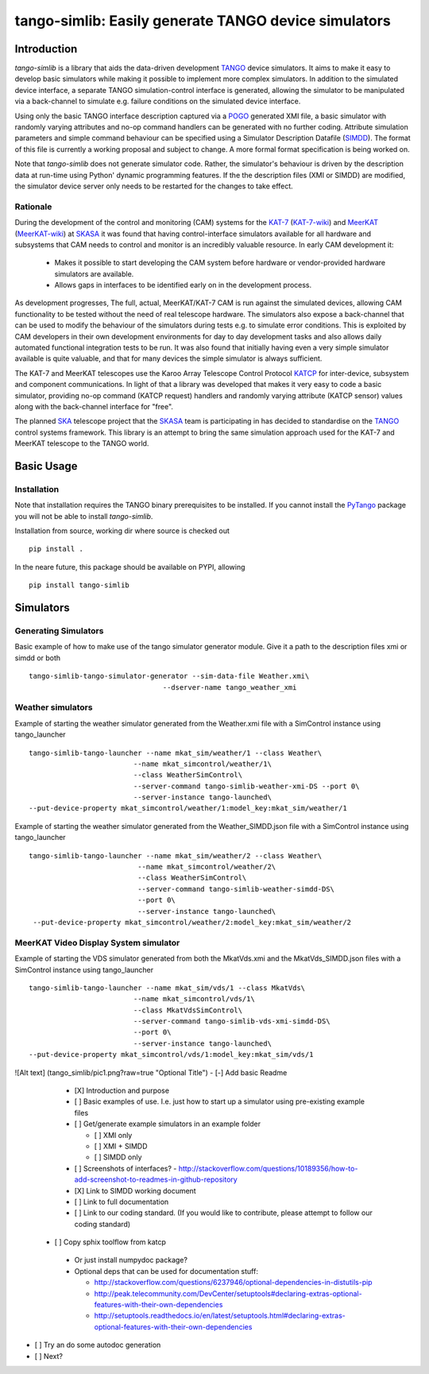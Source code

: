 =====================================================
tango-simlib: Easily generate TANGO device simulators
=====================================================

Introduction
============

`tango-simlib` is a library that aids the data-driven development TANGO_ device
simulators. It aims to make it easy to develop basic simulators while making it
possible to implement more complex simulators. In addition to the simulated
device interface, a separate TANGO simulation-control interface is generated,
allowing the simulator to be manipulated via a back-channel to simulate
e.g. failure conditions on the simulated device interface.

Using only the basic TANGO interface description captured via a POGO_ generated
XMI file, a basic simulator with randomly varying attributes and no-op command
handlers can be generated with no further coding. Attribute simulation
parameters and simple command behaviour can be specified using a Simulator
Description Datafile (SIMDD_). The format of this file is currently a working
proposal and subject to change. A more formal format specification is being
worked on.

Note that `tango-simlib` does not generate simulator code. Rather, the
simulator's behaviour is driven by the description data at run-time using Python'
dynamic programming features. If the the description files (XMI or SIMDD) are
modified, the simulator device server only needs to be restarted for the changes
to take effect.

Rationale
---------

During the development of the control and monitoring (CAM) systems for the
KAT-7_ (KAT-7-wiki_) and MeerKAT_ (MeerKAT-wiki_) at SKASA_ it was found that
having control-interface simulators available for all hardware and subsystems
that CAM needs to control and monitor is an incredibly valuable resource. In
early CAM development it:

 - Makes it possible to start developing the CAM system before hardware
   or vendor-provided hardware simulators are available.
 - Allows gaps in interfaces to be identified early on in the development
   process.

As development progresses, The full, actual, MeerKAT/KAT-7 CAM is run against
the simulated devices, allowing CAM functionality to be tested without the need
of real telescope hardware. The simulators also expose a back-channel that can
be used to modify the behaviour of the simulators during tests e.g. to simulate
error conditions. This is exploited by CAM developers in their own development
environments for day to day development tasks and also allows daily automated
functional integration tests to be run. It was also found that initially having
even a very simple simulator available is quite valuable, and that for many
devices the simple simulator is always sufficient.


The KAT-7 and MeerKAT telescopes use the Karoo Array Telescope Control Protocol
KATCP_ for inter-device, subsystem and component communications.
In light of that a library was developed that makes it very easy to
code a basic simulator, providing no-op command (KATCP request) handlers and
randomly varying attribute (KATCP sensor) values along with the back-channel
interface for "free".

The planned SKA_ telescope project that the SKASA_ team is participating in has
decided to standardise on the TANGO_ control systems framework. This library is
an attempt to bring the same simulation approach used for the KAT-7 and MeerKAT
telescope to the TANGO world.


.. _TANGO: http://www.tango-controls.org/
.. _POGO: http://www.esrf.eu/computing/cs/tango/tango_doc/tools_doc/pogo_doc/
.. _SIMDD: https://docs.google.com/document/d/1tkRGnKu5g8AHxVjK7UkEiukvqtqgZDzptphVCHemcIs/edit?usp=sharing
.. _KAT-7: https://www.ska.ac.za/science-engineering/kat-7/
.. _KAT-7-wiki: https://en.wikipedia.org/wiki/KAT-7
.. _MeerKAT: https://www.ska.ac.za/science-engineering/meerkat/
.. _MeerKAT-wiki: https://en.wikipedia.org/wiki/MeerKAT
.. _SKASA: http://www.ska.ac.za/
.. _KATCP: http://pythonhosted.org/katcp/
.. _SKA: https://www.skatelescope.org/


Basic Usage
===========

Installation
------------

Note that installation requires the TANGO binary prerequisites to be
installed. If you cannot install the PyTango_ package you will not be able to
install `tango-simlib`.

.. _PyTango: https://pypi.python.org/pypi/PyTango


Installation from source, working dir where source is checked out ::

  pip install .

In the neare future, this package should be available on PYPI, allowing ::

  pip install tango-simlib


Simulators
==========

Generating Simulators
---------------------

Basic example of how to make use of the tango simulator generator module.
Give it a path to the description files xmi or simdd or both ::

 tango-simlib-tango-simulator-generator --sim-data-file Weather.xmi\
                                 --dserver-name tango_weather_xmi

Weather simulators
------------------

Example of starting the weather simulator generated from the Weather.xmi file
with a SimControl instance using tango_launcher ::

 tango-simlib-tango-launcher --name mkat_sim/weather/1 --class Weather\
                          --name mkat_simcontrol/weather/1\
                          --class WeatherSimControl\
                          --server-command tango-simlib-weather-xmi-DS --port 0\
                          --server-instance tango-launched\
 --put-device-property mkat_simcontrol/weather/1:model_key:mkat_sim/weather/1

Example of starting the weather simulator generated from the Weather_SIMDD.json
file with a SimControl instance using tango_launcher ::

 tango-simlib-tango-launcher --name mkat_sim/weather/2 --class Weather\
                           --name mkat_simcontrol/weather/2\
                           --class WeatherSimControl\
                           --server-command tango-simlib-weather-simdd-DS\
                           --port 0\
                           --server-instance tango-launched\
  --put-device-property mkat_simcontrol/weather/2:model_key:mkat_sim/weather/2

MeerKAT Video Display System simulator
--------------------------------------

Example of starting the VDS simulator generated from both the MkatVds.xmi and
the MkatVds_SIMDD.json files with a SimControl instance using tango_launcher ::

 tango-simlib-tango-launcher --name mkat_sim/vds/1 --class MkatVds\
                          --name mkat_simcontrol/vds/1\
                          --class MkatVdsSimControl\
                          --server-command tango-simlib-vds-xmi-simdd-DS\
                          --port 0\
                          --server-instance tango-launched\
 --put-device-property mkat_simcontrol/vds/1:model_key:mkat_sim/vds/1

![Alt text] (tango_simlib/pic1.png?raw=true "Optional Title")
- [-] Add basic Readme

  - [X] Introduction and purpose
  - [ ] Basic examples of use. I.e. just how to start up a simulator using
    pre-existing example files
  - [ ] Get/generate example simulators in an example folder

    - [ ] XMI only
    - [ ] XMI + SIMDD
    - [ ] SIMDD only

  - [ ] Screenshots of interfaces?
    - http://stackoverflow.com/questions/10189356/how-to-add-screenshot-to-readmes-in-github-repository
  - [X] Link to SIMDD working document
  - [ ] Link to full documentation
  - [ ] Link to our coding standard. (If you would like to contribute, please
    attempt to follow our coding standard)

 - [ ] Copy sphix toolflow from katcp

  - Or just install numpydoc package?
  - Optional deps that can be used for documentation stuff:

    - http://stackoverflow.com/questions/6237946/optional-dependencies-in-distutils-pip
    - http://peak.telecommunity.com/DevCenter/setuptools#declaring-extras-optional-features-with-their-own-dependencies
    - http://setuptools.readthedocs.io/en/latest/setuptools.html#declaring-extras-optional-features-with-their-own-dependencies

- [ ] Try an do some autodoc generation
- [ ] Next?
